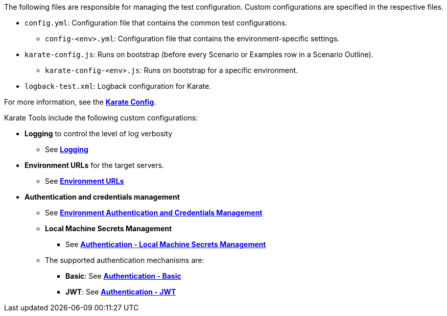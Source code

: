 The following files are responsible for managing the test configuration. Custom configurations are specified in the respective files.

* `config.yml`: Configuration file that contains the common test configurations.
** `config-<env>.yml`: Configuration file that contains the environment-specific settings.
* `karate-config.js`: Runs on bootstrap (before every Scenario or Examples row in a Scenario Outline).
** `karate-config-<env>.js`: Runs on bootstrap for a specific environment.
* `logback-test.xml`: Logback configuration for Karate.

For more information, see the *xref:configuration:karate-config.adoc[Karate Config]*.

Karate Tools include the following custom configurations:

* *Logging* to control the level of log verbosity
** See *xref:configuration:logging.adoc[Logging]*

* *Environment URLs* for the target servers.
** See *xref:configuration:urls.adoc[Environment URLs]*

* *Authentication and credentials management*
** See *xref:configuration:auth.adoc[Environment Authentication and Credentials Management]*

** *Local Machine Secrets Management*
*** See *xref:configuration:local-machine-secrets.adoc[Authentication - Local Machine Secrets Management]*

** The supported authentication mechanisms are:
*** *Basic*: See *xref:configuration:auth-basic.adoc[Authentication - Basic]*
*** *JWT*: See *xref:configuration:auth-jwt.adoc[Authentication - JWT]*
